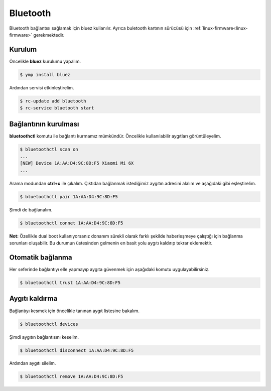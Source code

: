 Bluetooth
=========
Bluetooth bağlantısı sağlamak için bluez kullanılır.
Ayrıca buletooth kartının sürücüsü için :ref:`linux-firmware<linux-firmware>` gerekmektedir.

Kurulum
^^^^^^^
Öncelikle **bluez** kurulumu yapalım.

.. code-block:: shell

	$ ymp install bluez

Ardından servisi etkinleştirelim.

.. code-block:: shell

	$ rc-update add bluetooth
	$ rc-service bluetooth start


Bağlantının kurulması
^^^^^^^^^^^^^^^^^^^^^
**bluetoothctl** komutu ile bağlantı kurmamız mümkündür. Öncelikle kullanılabilir aygıtları görüntüleyelim.

.. code-block:: shell

	$ bluetoothctl scan on
	...
	[NEW] Device 1A:AA:D4:9C:8D:F5 Xiaomi Mi 6X
	...

Arama modundan **ctrl+c** ile çıkalım.
Çıktıdan bağlanmak istediğimiz aygıtın adresini alalım ve aşağıdaki gibi eşleştirelim.

.. code-block:: shell

	$ bluetoothctl pair 1A:AA:D4:9C:8D:F5

Şimdi de bağlanalım.


.. code-block:: shell

	$ bluetoothctl connet 1A:AA:D4:9C:8D:F5

**Not:** Özellikle dual boot kullanıyorsanız donanım sürekli olarak farklı şekilde haberleşmeye çalıştığı için bağlanma sorunları oluşabilir.
Bu durumun üstesinden gelmenin en basit yolu aygıtı kaldırıp tekrar eklemektir.

Otomatik bağlanma
^^^^^^^^^^^^^^^^^
Her seferinde bağlantıyı elle yapmayıp aygıta güvenmek için aşağıdaki komutu uygulayabilirsiniz.

.. code-block:: shell

	$ bluetoothctl trust 1A:AA:D4:9C:8D:F5

Aygıtı kaldırma
^^^^^^^^^^^^^^^
Bağlantıyı kesmek için öncelikle tanınan aygıt listesine bakalım.

.. code-block:: shell

	$ bluetoothctl devices

Şimdi aygıtın bağlantısını keselim.

.. code-block:: shell

	$ bluetoothctl disconnect 1A:AA:D4:9C:8D:F5

Ardından aygıtı silelim.

.. code-block:: shell

	$ bluetoothctl remove 1A:AA:D4:9C:8D:F5


